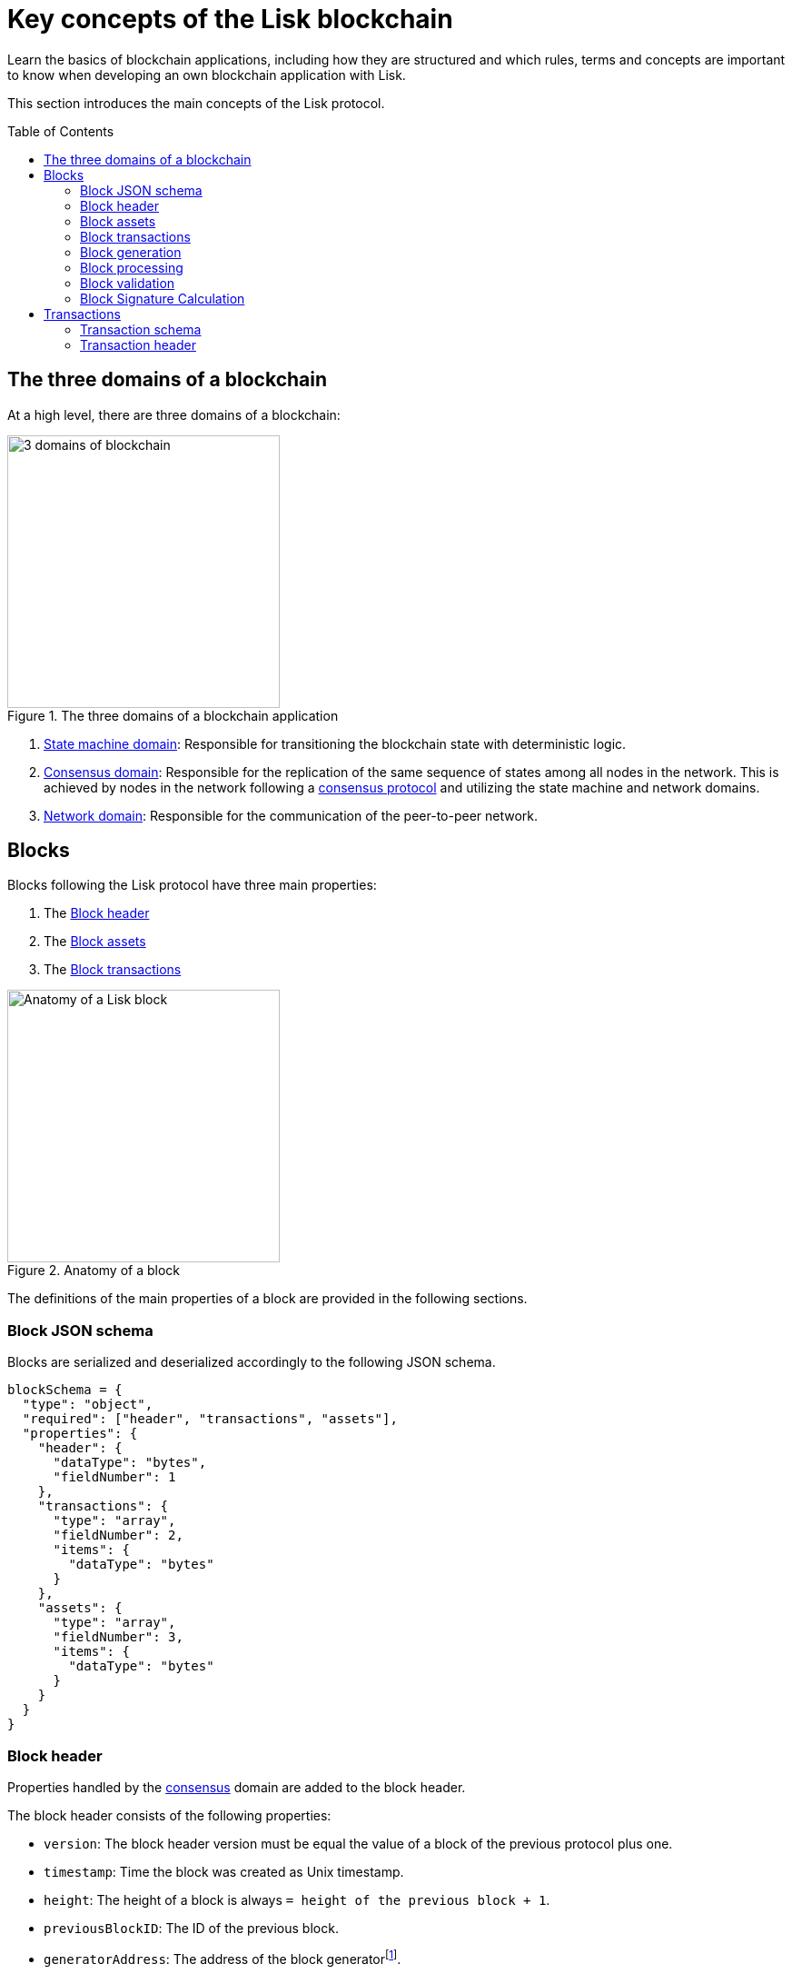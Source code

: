 = Key concepts of the Lisk blockchain
//Settings
:toc: preamble
:idprefix:
:idseparator: -
:fn_gpk: footnote:generatorPublicKey[Previously the `generatorPublicKey` property (see https://github.com/LiskHQ/lips/blob/main/proposals/lip-0055.md#change-generator-public-key-to-generator-address[LIP 0055^] for more information).]
:fn_eventroot: footnote:eventroot[See https://github.com/LiskHQ/lips/blob/main/proposals/lip-0065.md[LIP 0065^] for the reason why it needs to be included in a block header.]
:fn_stateroot: footnote:stateroot[See https://github.com/LiskHQ/lips/blob/main/proposals/lip-0040.md[LIP 0040^] for the reason why it needs to be included in a block header.]
:fn_aggregate: footnote:aggregate[See https://github.com/LiskHQ/lips/blob/main/proposals/lip-0061.md[LIP 0061^] for more details.]
// Project URLs
:url_intro_how_blockchain_works: intro/how-blockchain-works.adoc#state-machine
:url_intro_consensus: intro/how-blockchain-works.adoc#consensus-mechanisms
:url_understand_state_machine: understand-blockchain/state-machine.adoc
:url_understand_state_machine_tree: understand-blockchain/state-machine.adoc#the-blockchain-state-as-sparse-merkle-tree

Learn the basics of blockchain applications, including how they are structured and which rules, terms and concepts are important to know when developing an own blockchain application with Lisk.

This section introduces the main concepts of the Lisk protocol.

== The three domains of a blockchain

At a high level, there are three domains of a blockchain:

.The three domains of a blockchain application
image::understand-blockchain/3-domains.png["3 domains of blockchain", 300, align="center"]

. xref:{url_understand_state_machine}[State machine domain]: Responsible for transitioning the blockchain state with deterministic logic.
. xref:{url_understand_state_machine}[Consensus domain]: Responsible for the replication of the same sequence of states among all nodes in the network.
This is achieved by nodes in the network following a xref:{url_intro_consensus}[consensus protocol] and utilizing the state machine and network domains.
. xref:{url_understand_state_machine}[Network domain]: Responsible for the communication of the peer-to-peer network.

== Blocks

Blocks following the Lisk protocol have three main properties:

. The <<block-header>>
. The <<block-assets>>
. The <<block-transactions>>

.Anatomy of a block
image::understand-blockchain/block.png["Anatomy of a Lisk block",300,align="center"]

The definitions of the main properties of a block are provided in the following sections.

=== Block JSON schema

Blocks are serialized and deserialized accordingly to the following JSON schema.

[source,js]
----
blockSchema = {
  "type": "object",
  "required": ["header", "transactions", "assets"],
  "properties": {
    "header": {
      "dataType": "bytes",
      "fieldNumber": 1
    },
    "transactions": {
      "type": "array",
      "fieldNumber": 2,
      "items": {
        "dataType": "bytes"
      }
    },
    "assets": {
      "type": "array",
      "fieldNumber": 3,
      "items": {
        "dataType": "bytes"
      }
    }
  }
}
----

=== Block header

Properties handled by the xref:{url_understand_state_machine}[consensus] domain are added to the block header.

The block header consists of the following properties:

* `version`: The block header version must be equal the value of a block of the previous protocol plus one.
* `timestamp`: Time the block was created as Unix timestamp.
* `height`: The height of a block is always `= height of the previous block + 1`.
* `previousBlockID`: The ID of the previous block.
* `generatorAddress`: The address of the block generator{fn_gpk}.
* `transactionRoot`: The transaction root is the root of the Merkle tree built from the ID of the <<block-transactions,transactions contained in the block>>.
* `assetRoot`: The root of the Merkle tree computed from the <<block-assets>> array.
* `eventRoot`: The root of the sparse Merkle tree that is computed from the events emitted during the block processing{fn_eventroot}.
* `stateRoot`: The root of the sparse Merkle tree that is computed from the state of the blockchain.
The state root is the root of the sparse Merkle tree built from the state of the chain after the block has been processed{fn_stateroot}.
//TODO: Add link to Lisk BFT explanation
* `maxHeightPrevoted`: This property is related to the Lisk-BFT protocol and is used for the fork choice rule.
//TODO: Add link to Lisk BFT explanation
* `maxHeightGenerated`: This property is related to the Lisk-BFT protocol and is used to check for contradicting block headers.
//TODO: Add link to Lisk interoperability explanation about certificates
* `validatorsHash`: This property authenticates the set of validators active from the next block onward.
It is important for cross-chain certification and included in certificates.
* `aggregateCommit`: This property contains the aggregate BLS signature for a certificate and the height of the certified block.
It attests that all signing validators consider the corresponding block final.
Based on this, any node can create a certificate for the given height{fn_aggregate}.
* `signature`: Signature of the validator who created the block.

.Block header JSON schema
[%collapsible]
====
Block headers are serialized and deserialized accordingly to the following JSON schema.

[source,js]
----
blockHeaderSchema = {
  "type": "object",
  "required": [
    "version",
    "timestamp",
    "height",
    "previousBlockID",
    "generatorAddress",
    "transactionRoot",
    "assetRoot",
    "eventRoot",
    "stateRoot",
    "maxHeightPrevoted",
    "maxHeightGenerated",
    "validatorsHash",
    "aggregateCommit",
    "signature"
  ],
  "properties": {
    "version": {
      "dataType": "uint32",
      "fieldNumber": 1
    },
    "timestamp": {
      "dataType": "uint32",
      "fieldNumber": 2
    },
    "height": {
      "dataType": "uint32",
      "fieldNumber": 3
    },
    "previousBlockID": {
      "dataType": "bytes",
      "fieldNumber": 4
    },
    "generatorAddress": {
      "dataType": "bytes",
      "fieldNumber": 5
    },
    "transactionRoot": {
      "dataType": "bytes",
      "fieldNumber": 6
    },
    "assetRoot": {
      "dataType": "bytes",
      "fieldNumber": 7
    },
    "eventRoot": {
      "dataType": "bytes",
      "fieldNumber": 8
    },
    "stateRoot": {
      "dataType": "bytes",
      "fieldNumber": 9
    },
    "maxHeightPrevoted": {
      "dataType": "uint32",
      "fieldNumber": 10
    },
    "maxHeightGenerated": {
      "dataType": "uint32",
      "fieldNumber": 11
    },
    "validatorsHash": {
      "dataType": "bytes",
      "fieldNumber": 12
    },
    "aggregateCommit": {
      "type": "object",
      "fieldNumber": 13,
      "required": [
        "height",
        "aggregationBits",
        "certificateSignature"
      ],
      "properties": {
        "height": {
          "dataType": "uint32",
          "fieldNumber": 1
        },
        "aggregationBits": {
          "dataType": "bytes",
          "fieldNumber": 2
        },
        "certificateSignature": {
          "dataType": "bytes",
          "fieldNumber": 3
        }
      }
    },
    "signature": {
      "dataType": "bytes",
      "fieldNumber": 14
    }
  }
}
----
====

=== Block assets

Properties created by individual modules are added to the block assets.

As an example, blockchains created with the Lisk SDK that implement the Random module, will insert the seed reveal property in the block assets, not in the block header.

//TODO: Add link to state-machine page, merkle trees
Each entry of the block assets is then inserted in a Merkle tree, whose root is included in the block header as the `assetRoot` property.
Inserting the assets root rather than the full assets allows to bound the size of the block header while still authenticating the content of the block assets.

==== JSON schema

The schema for the block assets allows each module to include its serialized data individually, which makes the inclusion of module data very flexible.
Each module can insert a single entry in the assets.
This entry is an object containing a `moduleID` property, indicating the ID of the module handling it, and a generic data property that can contain arbitrary serialized data.

.Block asset schema
[source,js]
----
assetSchema = {
  "type": "object",
  "required": ["moduleID", "data"],
  "properties": {
    "moduleID": {
      "dataType": "bytes",
      "fieldNumber": 1
    },
    "data": {
      "dataType": "bytes",
      "fieldNumber": 2
    }
  }
}
----

=== Block transactions

=== Block generation

image::understand-blockchain/block-generation.png["Block generation steps",300, align="center"]

The full generation of a block is organized as follows.

. **Header initialization**: Block header properties that require access to the state store before any state transitions implied by the block are executed are inserted in this stage.
+
Sets the `version`, `timestamp`, `height`, `previousBlockID`, `generatorAddress`, `maxHeightPrevoted`, `maxHeightGenerated`, and `aggregateCommit` properties of the <<block-header>>.
. **Assets insertion**: Each module can insert information in the block assets.
. **Before transactions execution**: Each module can define protocol logic that is executed before the transactions contained in the block are processed.
After this stage has been completed, transactions are selected one-by-one from a transaction pool.
The transaction processing stages (stages 4 to 8) are repeated for each transaction selected.
If stages 4, 5, 6, and 8 are executed successfully, the transaction is valid and it is included in the block, otherwise it is invalid and therefore discarded.
. **Transaction verification**: Each module can define protocol logic that verifies a transaction, possibly by accessing the state store.
If an error occurs, the transaction is invalid and it is not included in the block.
. **Command verification**: The command corresponding to the `moduleID`-`commandID` combination is verified.
If an error occurs, the transaction is invalid and it is not included in the block.
. **Before command execution**: Each module can define protocol logic that is processed before the command has been executed.
If an error occurs, the transaction is invalid, it is not included in the block, all state transitions induced by the transaction are reverted.
In that case, the block generation continues with stage 4 for another transaction from the transaction pool or stage 9.
. **Command execution**: The command corresponding to the `moduleID`-`commandID` combination is executed.
If an error occurs, the transaction is failed and all state transitions performed in this stage are reverted.
In any case, afterwards the processing continues with the next stage.
. **After command execution**: Each module can define protocol logic that is processed after the command has been executed.
If an error occurs, the transaction is invalid, it is not included in the block and all state transitions induced by the transaction performed up to this stage are reverted.
In that case, the block generation continues with stage 4 for another transaction from the transaction pool or stage 9.
. **After transactions execution**: Each module can define protocol logic that is executed after all the transactions contained in the block have been processed.
. **Header finalization**: Block header properties, which require accessing the state store after all state transitions implied by the block have been executed, are inserted.
+
Sets the `transactionRoot`, `assetRoot`, `eventRoot`, `stateRoot`, `validatorsHash`, and `signature` properties of the <<block-header>>.
. **Block processing**: The block goes through the <<block-processing>> stages.

=== Block processing

image::understand-blockchain/block-processing.png["Block prosessing steps",500, align="center"]

The full processing of a block is organized as follows.

. **Block reception**: A new block is received from the P2P network.
//TODO: Add link to definition of the fork choice rule
. **Fork choice**: Upon receiving a new block, the fork choice rule determines whether the block will be discarded or if the processing continues.
. **Static validation**: Some initial static checks are done to ensure that the serialized object follows the general structure of a block.
These checks are performed immediately because they do not require access to the state store and can therefore be done very quickly.
+
Checks, if:

* the block follows the block schema.
* the total size of the serialized transactions contained in the block is at most the maximum allowed size for transactions per block.
* the block header is valid:
** Check that the block header follows the block header schema.
** Validate the `version`, `transactionRoot`, and `assetRoot` properties.
* the block assets are valid:
** each entry in the assets array has `moduleID` with length equal to `MODULE_ID_LENGTH_BYTES` and set to the ID of a module registered in the chain, while the data property has size at most equal to `MAX_ASSET_DATA_SIZE_BYTES`.
** each module can insert at most one entry in the block assets.
Hence, check that each entry has a distinct `moduleID` property.
** the entries are sorted by increasing values of `moduleID`.
These validations are performed before the block is processed and without accessing the state.
The individual entries are then checked in the *assets verification* stage.
. **Header verification**: Block header properties that require access to the state store before any state transitions implied by the block are executed are verified in this stage.
+
Verifies `timestamp`, `height`, `previousBlockID`, `generatorAddress`, `maxHeightPrevoted`, `maxHeightGenerated`, `aggregateCommit`, and `signature` properties of the <<block-header>>.
. **Assets verification**: Each module verifies the respective entry in the block assets.
If any check fails, the block is discarded and has no further effect.
. **Block forwarding**: After the initial checks, the full block is forwarded to a subset of peers.
. **Before transactions execution**: Each module can define protocol logic that is executed before the transactions contained in the block are processed.
. **Transaction verification**: Each module can define protocol logic that verifies a transaction, possibly by accessing the state store.
If an error occurs, the transaction is invalid and the whole block is discarded.
. **Command verification**: The command corresponding to the moduleID-commandID combination is verified.
If an error occurs, the transaction is invalid and the whole block is discarded.
. **Before command execution**: Each module can define protocol logic that is processed before the command has been executed.
If an error occurs, the transaction is invalid and the whole block is discarded.
. **Command execution**: The command corresponding to the moduleID-commandID combination is executed.
If an error occurs, the transaction is failed and all state transitions performed in this stage are reverted.
In any case, afterwards the processing continues with the next stage.
. **After command execution**: Each module can define protocol logic that is processed after the command has been executed.
If an error occurs, the transaction is invalid and the whole block is discarded.
. **After transactions execution**: Each module can define protocol logic that is executed after all the transactions contained in the block have been processed.
. **Result verification**: Block header properties, which require accessing the state store after all state transitions implied by the block have been executed, are verified.
+
Verifies the `stateRoot`, `eventRoot`, and `validatorsHash` properties of the <<block-header>>.
. **Block storage**: The block is persisted into the database.
. **Peers notification**: Other peers in the P2P network are notified of the new block.

=== Block validation

The block is validated in the <<block-processing,static validation stage>>.



=== Block Signature Calculation

== Transactions

//TODO: Include image of the anatomy of a transaction

A transaction is valid, if the "transaction verification", "command verification", "before command execution", and "after command execution" stages associated to the transaction are executed successfully without errors (see the "Block processing stages" section below).
Otherwise, a transaction is invalid.
Only valid transactions should be added to a block during the block generation, as an invalid transaction makes the whole block invalid meaning that it would be discarded by any node in the network.

A valid transaction is executed successfully if additionally the "command execution" stage is executed successfully without errors.
A valid transaction fails if on the other hand an error occurs during the command execution.
In this case, all state transitions of the "command execution" stage are reverted.
This means that the transaction has no effect except for those defined in "before command execution" and "after command execution".
The result of the transaction execution is logged using an event emitted at the end of the "after transaction execution" stage, indicating whether the transaction was processed successfully or an error occurred.

=== Transaction schema

=== Transaction header